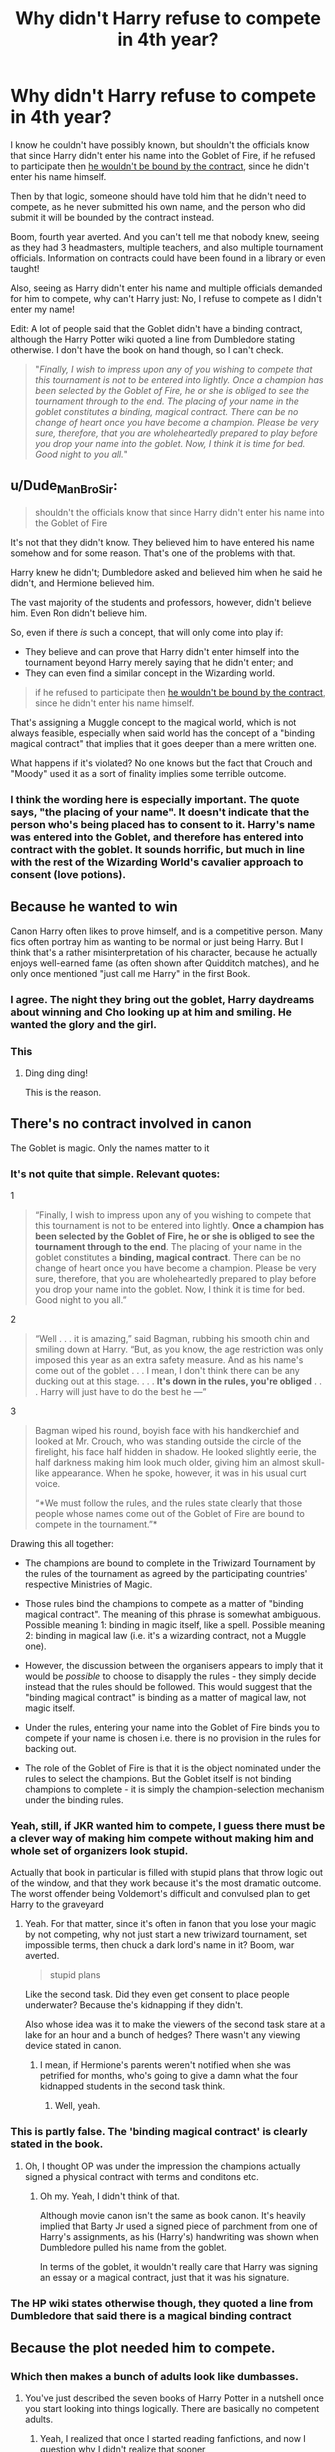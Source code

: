 #+TITLE: Why didn't Harry refuse to compete in 4th year?

* Why didn't Harry refuse to compete in 4th year?
:PROPERTIES:
:Score: 11
:DateUnix: 1614875382.0
:DateShort: 2021-Mar-04
:FlairText: Discussion
:END:
I know he couldn't have possibly known, but shouldn't the officials know that since Harry didn't enter his name into the Goblet of Fire, if he refused to participate then [[https://en.wikipedia.org/wiki/Privity_of_contract][he wouldn't be bound by the contract]], since he didn't enter his name himself.

Then by that logic, someone should have told him that he didn't need to compete, as he never submitted his own name, and the person who did submit it will be bounded by the contract instead.

Boom, fourth year averted. And you can't tell me that nobody knew, seeing as they had 3 headmasters, multiple teachers, and also multiple tournament officials. Information on contracts could have been found in a library or even taught!

Also, seeing as Harry didn't enter his name and multiple officials demanded for him to compete, why can't Harry just: No, I refuse to compete as I didn't enter my name!

Edit: A lot of people said that the Goblet didn't have a binding contract, although the Harry Potter wiki quoted a line from Dumbledore stating otherwise. I don't have the book on hand though, so I can't check.

#+begin_quote
  "/Finally, I wish to impress upon any of you wishing to compete that this tournament is not to be entered into lightly. Once a champion has been selected by the Goblet of Fire, he or she is obliged to see the tournament through to the end. The placing of your name in the goblet constitutes a binding, magical contract. There can be no change of heart once you have become a champion. Please be very sure, therefore, that you are wholeheartedly prepared to play before you drop your name into the goblet. Now, I think it is time for bed. Good night to you all./"
#+end_quote


** u/Dude_Man_Bro_Sir:
#+begin_quote
  shouldn't the officials know that since Harry didn't enter his name into the Goblet of Fire
#+end_quote

It's not that they didn't know. They believed him to have entered his name somehow and for some reason. That's one of the problems with that.

Harry knew he didn't; Dumbledore asked and believed him when he said he didn't, and Hermione believed him.

The vast majority of the students and professors, however, didn't believe him. Even Ron didn't believe him.

So, even if there /is/ such a concept, that will only come into play if:

- They believe and can prove that Harry didn't enter himself into the tournament beyond Harry merely saying that he didn't enter; and
- They can even find a similar concept in the Wizarding world.

#+begin_quote
  if he refused to participate then [[https://en.wikipedia.org/wiki/Privity_of_contract][he wouldn't be bound by the contract]], since he didn't enter his name himself.
#+end_quote

That's assigning a Muggle concept to the magical world, which is not always feasible, especially when said world has the concept of a "binding magical contract" that implies that it goes deeper than a mere written one.

What happens if it's violated? No one knows but the fact that Crouch and "Moody" used it as a sort of finality implies some terrible outcome.
:PROPERTIES:
:Author: Dude_Man_Bro_Sir
:Score: 21
:DateUnix: 1614876834.0
:DateShort: 2021-Mar-04
:END:

*** I think the wording here is especially important. The quote says, "the placing of your name". It doesn't indicate that the person who's being placed has to consent to it. Harry's name was entered into the Goblet, and therefore has entered into contract with the goblet. It sounds horrific, but much in line with the rest of the Wizarding World's cavalier approach to consent (love potions).
:PROPERTIES:
:Author: raobuntu
:Score: 3
:DateUnix: 1614969548.0
:DateShort: 2021-Mar-05
:END:


** Because he wanted to win

Canon Harry often likes to prove himself, and is a competitive person. Many fics often portray him as wanting to be normal or just being Harry. But I think that's a rather misinterpretation of his character, because he actually enjoys well-earned fame (as often shown after Quidditch matches), and he only once mentioned "just call me Harry" in the first Book.
:PROPERTIES:
:Author: InquisitorCOC
:Score: 24
:DateUnix: 1614876524.0
:DateShort: 2021-Mar-04
:END:

*** I agree. The night they bring out the goblet, Harry daydreams about winning and Cho looking up at him and smiling. He wanted the glory and the girl.
:PROPERTIES:
:Author: MaryJane87
:Score: 9
:DateUnix: 1614881653.0
:DateShort: 2021-Mar-04
:END:


*** This
:PROPERTIES:
:Author: Bleepbloopbotz2
:Score: 3
:DateUnix: 1614876628.0
:DateShort: 2021-Mar-04
:END:

**** Ding ding ding!

This is the reason.
:PROPERTIES:
:Author: Empress_of_yaoi
:Score: 2
:DateUnix: 1614877412.0
:DateShort: 2021-Mar-04
:END:


** There's no contract involved in canon

The Goblet is magic. Only the names matter to it
:PROPERTIES:
:Author: Bleepbloopbotz2
:Score: 7
:DateUnix: 1614875912.0
:DateShort: 2021-Mar-04
:END:

*** It's not quite that simple. Relevant quotes:

1

#+begin_quote
  “Finally, I wish to impress upon any of you wishing to compete that this tournament is not to be entered into lightly. *Once a champion has been selected by the Goblet of Fire, he or she is obliged to see the tournament through to the end*. The placing of your name in the goblet constitutes a *binding, magical contract*. There can be no change of heart once you have become a champion. Please be very sure, therefore, that you are wholeheartedly prepared to play before you drop your name into the goblet. Now, I think it is time for bed. Good night to you all.”
#+end_quote

2

#+begin_quote
  “Well . . . it is amazing,” said Bagman, rubbing his smooth chin and smiling down at Harry. “But, as you know, the age restriction was only imposed this year as an extra safety measure. And as his name's come out of the goblet . . . I mean, I don't think there can be any ducking out at this stage. . . . *It's down in the rules, you're obliged* . . . Harry will just have to do the best he ---”
#+end_quote

3

#+begin_quote
  Bagman wiped his round, boyish face with his handkerchief and looked at Mr. Crouch, who was standing outside the circle of the firelight, his face half hidden in shadow. He looked slightly eerie, the half darkness making him look much older, giving him an almost skull-like appearance. When he spoke, however, it was in his usual curt voice.

  “*We must follow the rules, and the rules state clearly that those people whose names come out of the Goblet of Fire are bound to compete in the tournament.”*
#+end_quote

Drawing this all together:

- The champions are bound to complete in the Triwizard Tournament by the rules of the tournament as agreed by the participating countries' respective Ministries of Magic.

- Those rules bind the champions to compete as a matter of "binding magical contract". The meaning of this phrase is somewhat ambiguous. Possible meaning 1: binding in magic itself, like a spell. Possible meaning 2: binding in magical law (i.e. it's a wizarding contract, not a Muggle one).

- However, the discussion between the organisers appears to imply that it would be /possible/ to choose to disapply the rules - they simply decide instead that the rules should be followed. This would suggest that the "binding magical contract" is binding as a matter of magical law, not magic itself.

- Under the rules, entering your name into the Goblet of Fire binds you to compete if your name is chosen i.e. there is no provision in the rules for backing out.

- The role of the Goblet of Fire is that it is the object nominated under the rules to select the champions. But the Goblet itself is not binding champions to complete - it is simply the champion-selection mechanism under the binding rules.
:PROPERTIES:
:Author: Taure
:Score: 11
:DateUnix: 1614887867.0
:DateShort: 2021-Mar-04
:END:


*** Yeah, still, if JKR wanted him to compete, I guess there must be a clever way of making him compete without making him and whole set of organizers look stupid.

Actually that book in particular is filled with stupid plans that throw logic out of the window, and that they work because it's the most dramatic outcome. The worst offender being Voldemort's difficult and convulsed plan to get Harry to the graveyard
:PROPERTIES:
:Author: Jon_Riptide
:Score: 9
:DateUnix: 1614876104.0
:DateShort: 2021-Mar-04
:END:

**** Yeah. For that matter, since it's often in fanon that you lose your magic by not competing, why not just start a new triwizard tournament, set impossible terms, then chuck a dark lord's name in it? Boom, war averted.

#+begin_quote
  stupid plans
#+end_quote

Like the second task. Did they even get consent to place people underwater? Because the's kidnapping if they didn't.

Also whose idea was it to make the viewers of the second task stare at a lake for an hour and a bunch of hedges? There wasn't any viewing device stated in canon.
:PROPERTIES:
:Score: 5
:DateUnix: 1614880982.0
:DateShort: 2021-Mar-04
:END:

***** I mean, if Hermione's parents weren't notified when she was petrified for months, who's going to give a damn what the four kidnapped students in the second task think.
:PROPERTIES:
:Author: Jon_Riptide
:Score: 5
:DateUnix: 1614881291.0
:DateShort: 2021-Mar-04
:END:

****** Well, yeah.
:PROPERTIES:
:Score: 0
:DateUnix: 1614881950.0
:DateShort: 2021-Mar-04
:END:


*** This is partly false. The 'binding magical contract' is clearly stated in the book.
:PROPERTIES:
:Author: Stark382
:Score: 3
:DateUnix: 1614881945.0
:DateShort: 2021-Mar-04
:END:

**** Oh, I thought OP was under the impression the champions actually signed a physical contract with terms and conditons etc.
:PROPERTIES:
:Author: Bleepbloopbotz2
:Score: 1
:DateUnix: 1614883052.0
:DateShort: 2021-Mar-04
:END:

***** Oh my. Yeah, I didn't think of that.

Although movie canon isn't the same as book canon. It's heavily implied that Barty Jr used a signed piece of parchment from one of Harry's assignments, as his (Harry's) handwriting was shown when Dumbledore pulled his name from the goblet.

In terms of the goblet, it wouldn't really care that Harry was signing an essay or a magical contract, just that it was his signature.
:PROPERTIES:
:Author: Stark382
:Score: 3
:DateUnix: 1614883432.0
:DateShort: 2021-Mar-04
:END:


*** The HP wiki states otherwise though, they quoted a line from Dumbledore that said there is a magical binding contract
:PROPERTIES:
:Score: 1
:DateUnix: 1614880791.0
:DateShort: 2021-Mar-04
:END:


** Because the plot needed him to compete.
:PROPERTIES:
:Author: I_love_DPs
:Score: 7
:DateUnix: 1614876628.0
:DateShort: 2021-Mar-04
:END:

*** Which then makes a bunch of adults look like dumbasses.
:PROPERTIES:
:Score: 2
:DateUnix: 1614881899.0
:DateShort: 2021-Mar-04
:END:

**** You've just described the seven books of Harry Potter in a nutshell once you start looking into things logically. There are basically no competent adults.
:PROPERTIES:
:Author: crazymadess
:Score: 2
:DateUnix: 1615218882.0
:DateShort: 2021-Mar-08
:END:

***** Yeah, I realized that once I started reading fanfictions, and now I question why I didn't realize that sooner
:PROPERTIES:
:Score: 1
:DateUnix: 1615220888.0
:DateShort: 2021-Mar-08
:END:


** The problem is that this is not explained or commented upon in the books and that (/not/ the fact as such, i.e. that Harry is competing) is one of the largest plot holes in the books, yes.

We (and the characters) know that "contracts" range from "The goblins hunt you if you don't pay" to "You will die if you break it". So which kind of contract is it? What is the consequence for a breach? No one asks that, and that is a problem, IMO. Before you ask "why doesn't he just not compete", this is what you have to clarify. But since we never get that far, you question has no answer.

In contrast, I don't think that Harry didn't enter his name himself is an issue. As Dumbledore notes, the *placing* of the name creates the contract. And this wouldn't be a problem either, since by definition the most worthy champion can't be one that actually doesn't want to compete. So placing someone else's name in there as a trick won't work, except if you're fake!Moody and create a new school with only one participant.

Bottomline, one of the weakest scenes in Canon. The characters don't behave like we think they should, given the knowledge we know they have. And Rowling can do better, compare e.g. the potions basin in the cave in HBP, where it's made very clear the /only/ way to empty the basin is to drink, because all other ways are magically voided. Something like this is lacking in GoF, and gives rise to dumb scenes like Harry conjuring deck chairs in the dragon arena to chill out, since "compete" might be understood to meaning only "show up".
:PROPERTIES:
:Author: Sescquatch
:Score: 3
:DateUnix: 1614943230.0
:DateShort: 2021-Mar-05
:END:

*** u/deleted:
#+begin_quote
  So which kind of contract is it? What is the consequence for a breach? No one asks that, and that is a problem, IMO.
#+end_quote

I usually assume it's one where the contestants lose their magic if they don't compete, makes more sense than killing them or other consequences.

#+begin_quote
  the potions basin in the cave in HBP, where it's made very clear the /only/ way to empty the basin is to drink, because all other ways are magically voided
#+end_quote

Personally I think that scene was also done badly. Did Dumbledore have to drink it? No. The potion just has to be drunk and transfiguring some porcupines will do the same, minus the death risk.
:PROPERTIES:
:Score: 1
:DateUnix: 1614954678.0
:DateShort: 2021-Mar-05
:END:


** Maybe there is a valid reason for him having to compete, but that doesn't mean he had to try very hard, like just, walk into the dragon arena, try an accio and if that doesn't work just forfeit, you gave it a shot so technically you participated, and the same could go for the other two tasks, try accioing your most loved and the goblet and when it doesn't work just give up!
:PROPERTIES:
:Author: Hime_Arikawa
:Score: 5
:DateUnix: 1614876258.0
:DateShort: 2021-Mar-04
:END:

*** I saw a fanfic theory once where the egg couldn't be accioed because there was an anti accio ward that collapses when the dragon is unconscious.

Also the same thing could be applied to the goblet of fire then. Accio it, place your name in, then place it back with Wingardium Leviosa or something like that.
:PROPERTIES:
:Score: 1
:DateUnix: 1614881125.0
:DateShort: 2021-Mar-04
:END:


** The Goblet recognises someone's magic from the piece of paper that is thrown into it from their handwriting. It is known that the paper Crouch threw into the Goblet was stolen from one of Harry's notebooks and thus had his magic on it.

Essentially, a person could write anything on their piece of paper, names of other people, etc... it wouldn't matter and it would still be recognised, except nobody would know who it belongs to, only the person who threw it in and that person be the one who would have to compete. Let's say Harry wrote down "Tom Riddle" and threw it into the goblet, and it was chosen, it does not mean that Tom Riddle would have to compete. It would still be Harry, even if Tom Riddle competed, Harry would still lose his magic. A proxy could also throw in someone else's name for them, since Dumbledore merely made an age line that no students under 17 could cross, hence why he even asked Harry if he asked one of the older students to do it for him. In theory, one could just also simply throw in their names into the goblet from outside the age line.

Unless of course the whole "Crouch somehow got his hands on a piece of paper that Harry wrote his name on from his notebooks" is not canon and i only read it in other fanfics, though i could swear it is discussed and Harry recognises it as his own.

*The whole "Binding Magical contract" that is referenced throughout the book several times,* can be interpreted in many ways and it's not clearly explained, but you'd assume there are severe consequences for breaking it, something Harry did not really want to find out.

For example, "An Unbreakable Vow (incantation unknown) was a type of binding magical contract cast between two parties,[1] that if broken by either party, will result in the imminent death of whoever broke the contract."

The same could happen if you don't compete. Or you could lose your magic.

​

It is also not known what is meant by "competing"

Does it mean merely showing up for the tasks, and simply failing them immedietly, or do you have to put in real effort for the Goblet to recognise that you truly tried to compete and not just mess about? Again, something Harry did not want to find out, thus he went for the safest option to try and at least attempt the tasks and do his best. At least for the first task. In the second task, Harry was more concerned about saving whoever was down in the lake, rather than competing.
:PROPERTIES:
:Author: nitram20
:Score: 2
:DateUnix: 1614901843.0
:DateShort: 2021-Mar-05
:END:


** Isn't there fics where Harry just, doesn't even CARE to take on the Tasks through the power of loopholes?
:PROPERTIES:
:Author: chino514
:Score: 2
:DateUnix: 1614904185.0
:DateShort: 2021-Mar-05
:END:


** Wasn't there also something about Dumbledore saying they could let him compete in order to draw out whoever put his name in in the first place?
:PROPERTIES:
:Author: Avalon1632
:Score: 3
:DateUnix: 1614878071.0
:DateShort: 2021-Mar-04
:END:

*** Movie-only.
:PROPERTIES:
:Author: Taure
:Score: 4
:DateUnix: 1614888249.0
:DateShort: 2021-Mar-04
:END:

**** Ah, okay. Thanks. Good to know I didn't imagine it completely. :)
:PROPERTIES:
:Author: Avalon1632
:Score: 1
:DateUnix: 1614948883.0
:DateShort: 2021-Mar-05
:END:


*** I think so? I don't have a book on hand. And also for that matter, why would Harry competing draw out the person who placed his name in? That's like saying Dumbledore knew the cup was a trap and ignored it. Which, he might be senile sometimes (/cough/ the Dursleys /cough/), but I don't think he'd deliberately do that and let Voldy revive.
:PROPERTIES:
:Score: 4
:DateUnix: 1614881269.0
:DateShort: 2021-Mar-04
:END:

**** Playing into their plot gives you more opportunities to catch them. If you know their goals, you can work out what openings you can give them to further that goal, and what situations you can watch for their input.

If you just stop their plot in their tracks right at the start, you have no idea what they'll try next and have to wait for them to make another move.

That would be my logic, anyway. Dumbledore's mileage may vary. :)
:PROPERTIES:
:Author: Avalon1632
:Score: 2
:DateUnix: 1614949009.0
:DateShort: 2021-Mar-05
:END:

***** But from the start, they knew the goal was for Harry to compete, which meant something was supposed to happen. And since someone clearly means bad intentions and nobody knows what the intentions are or who they are, wouldn't watching for the input be literally impossible? Moody isn't going to be dancing happily in front of everyone that Harry has been entered.

Yeah, true. Or Voldy would just get annoyed and kidnap Harry with Crouch.

I think he might be trying to do the same although kinda going about it wrong. (Why didn't he just tell the school that no, Harry Potter did not submit his name into the goblet?)
:PROPERTIES:
:Score: 2
:DateUnix: 1614954467.0
:DateShort: 2021-Mar-05
:END:

****** Not at all. Without it, it'd be literally impossible. With it, it's hard (I definitely agree it'd be difficult) but it is easier than trying to guess who the baddie might be without it.

Getting Harry into the tournament isn't an 'ultimate end' sort of goal, it's one that allows for further consequences which are more likely to be the goal of the baddie. They might want to get him into the tournament so he'll die, they might want to ruin his reputation, etc, but the ultimate goal is something after getting Harry into the tournament.

So, that means that something is probably supposed to happen within the tournament (maybe after, but that at least gives time to prepare and guess what it might be). But the goal being something happening in the tournament means they're going to interfere with the tasks, or maybe the judges, but it's going to be something relating to the tournament. So, that gives you a more limited area to watch. You know to look at people involved and around the tournament events for suspicious behaviours.

For example: If the goal is to kill Harry, maybe they'll mix around the first task to make sure he gets the most dangerous dragon. That means you know to watch the selection process somehow (and keep watch on the bag of model dragons beforehand). Or maybe they'll make whatever Dragon he faces more deadly somehow, so you watch the Arena set-up and see if any of the people preparing the Arena or looking after the Dragons are acting suspicious. That kind of thing. If something happens and you know you saw Moody acting all suspicious around the thing beforehand, then you know to check into him and see if it is him.
:PROPERTIES:
:Author: Avalon1632
:Score: 2
:DateUnix: 1614967992.0
:DateShort: 2021-Mar-05
:END:

******* Ah, okay, that explains it! Thank you! ^^
:PROPERTIES:
:Score: 2
:DateUnix: 1614976816.0
:DateShort: 2021-Mar-06
:END:

******** You're welcome. :)
:PROPERTIES:
:Author: Avalon1632
:Score: 1
:DateUnix: 1614978127.0
:DateShort: 2021-Mar-06
:END:


** They call it a contract to be polite, but the Goblet is probably a repurposed Dark artifact designed to bind people into servitude.
:PROPERTIES:
:Author: Devil_May_Kare
:Score: 3
:DateUnix: 1614882733.0
:DateShort: 2021-Mar-04
:END:

*** Personally I always thought the Goblet was kinda dark. It forces participants into a binding magical contract, and we don't know what the effects of breaking the contract is, although fanon often has losing magic.

Apparently drawing names out of a hat is not fancy enough now...
:PROPERTIES:
:Score: 2
:DateUnix: 1614883367.0
:DateShort: 2021-Mar-04
:END:

**** The real question is how does it pick the champions based on their handwriting alone? Other than Harry, the other three champions are clearly skilled. Out of all of the kids that entered, it picks the best of the best.

Is there a magical variant of handwriting analysis?
:PROPERTIES:
:Author: Stark382
:Score: 2
:DateUnix: 1614883685.0
:DateShort: 2021-Mar-04
:END:

***** It picked Harry because he was the only contestant of a fourth magical school created by Barty Jr.
:PROPERTIES:
:Score: 1
:DateUnix: 1614887428.0
:DateShort: 2021-Mar-04
:END:


** [deleted]
:PROPERTIES:
:Score: 2
:DateUnix: 1614881824.0
:DateShort: 2021-Mar-04
:END:

*** Also that Harry wanted to do it to catch Cho's attention, as stated by other responses.
:PROPERTIES:
:Score: 1
:DateUnix: 1614882192.0
:DateShort: 2021-Mar-04
:END:

**** [deleted]
:PROPERTIES:
:Score: 1
:DateUnix: 1614882666.0
:DateShort: 2021-Mar-04
:END:

***** Then get into a bit of a romance the next year with her that just fails.
:PROPERTIES:
:Score: 2
:DateUnix: 1614883412.0
:DateShort: 2021-Mar-04
:END:


** The reason it didn't happen is because if Harry refused to participate then there wouldn't be a book 4. It's kind of a ridiculous question to ask like "why didn't Voldemort stay dead on 1981?" Or "why didn't Dumbledore just destroy the philosopher's stone in bool 1 at the start?" Etc. The answer to those questions is always "because if it didn't happen then the rest of the book wouldn't exist".
:PROPERTIES:
:Author: mr_Meaty68
:Score: 1
:DateUnix: 1615653610.0
:DateShort: 2021-Mar-13
:END:


** Even if he had to compete, there's nobody that would force him to really try to win. Being it me, even in 14, I would just say 'I reject' before every task, cause like I didn't sign for this, sorry, don't really need to win this fucking think. This approach would also help him not look like a cheater.

So like yeah, Rowling didn't have this covered. Which is odd cause I heard the 4th book took her a year more to write because halfway through the story she found a big plothole and had to redo it all.
:PROPERTIES:
:Author: beniciodelgulag
:Score: 0
:DateUnix: 1614876101.0
:DateShort: 2021-Mar-04
:END:

*** u/deleted:
#+begin_quote
  Even if he had to compete, there's nobody that would force him to really try to win. Being it me, even in 14, I would just say 'I reject' before every task, cause like I didn't sign for this, sorry, don't really need to win this fucking think. This approach would also help him not look like a cheater.
#+end_quote

But as someone said above, he wants to prove himself, which really makes him look bad when everyone think he cheated. Also for that matter Dumbledore could have just stood up and announced that Harry didn't enter
:PROPERTIES:
:Score: 2
:DateUnix: 1614881453.0
:DateShort: 2021-Mar-04
:END:


** Like others have said, there was no contract in canon. Also, Harry wanted to compete. He was disappointed when the Tournament was announced with the stipulation of the age limit. He didn't try to cheat the Goblet, but if he'd known of a way? He and Ron would have still entered.

But this is one of those theoretical questions--like, "What if Voldemort just chucked baby Harry out of a window instead?" Yeah, then there'd be no series. Why didn't Harry refuse to compete? Because Rowling wanted him in the tournament.
:PROPERTIES:
:Author: eirajenson
:Score: 0
:DateUnix: 1614876873.0
:DateShort: 2021-Mar-04
:END:

*** That's odd, cause my first edition copy clearly states: "The placing of your name in the goblet constitutes a binding, *magical contract*." - As a quote from Dumbledore.

The champions chosen by the goblet are required to compete. No they aren't required to win, but it's directly implied that they have to at least try to complete the challenges set before them.

As for whether or not he wanted to compete, Harry totally did. He wanted to impress Cho and be known as a Champion.
:PROPERTIES:
:Author: MaryJane87
:Score: 2
:DateUnix: 1614881525.0
:DateShort: 2021-Mar-04
:END:


*** Yeah, true. Also, when I checked on the canon wiki they said there was a contract.
:PROPERTIES:
:Score: 1
:DateUnix: 1614880244.0
:DateShort: 2021-Mar-04
:END:


** We don't know the specifics of how the Goblet enforces participation. As other's said it is not referred to as a "binding magical contract" but the phrases "he'd have to compete", "Harry [has] been chosen to compete ... therefore [he] will" and "those whose names come out of the Goblet of Fire are bound to complete in the tournament". So the phrase "bound" is involved.

Consider one interpretation, that the binding magic of the Goblet is designed to make sure contestants don't chicken out. In this case the magic of the Goblet might exert some sort of general pressure on the contestants mind, ensuring that they don't attempt to sit out any tasks.
:PROPERTIES:
:Author: Kingsonne
:Score: 1
:DateUnix: 1614880913.0
:DateShort: 2021-Mar-04
:END:

*** Check the response from [[/u/MaryJane87][u/MaryJane87]], the book did say binding, magical contract.
:PROPERTIES:
:Score: 2
:DateUnix: 1614882080.0
:DateShort: 2021-Mar-04
:END:

**** So it does. I forgot to check Dumbledore's speech when the goblet was revealed in addition to the drawing of the names which is where my quotes were drawn from.

My interpretation of the binding magic is still valid.
:PROPERTIES:
:Author: Kingsonne
:Score: 1
:DateUnix: 1614886902.0
:DateShort: 2021-Mar-04
:END:

***** Yeah, but that doesn't make sense. My take on the binding means the Goblet takes the magical signature of the person that submitted the paper. Since it was Confunded and Harry accepted, it thought that the magical signature was Harry's. If Harry didn't accept, then it would have binded Crouch, I think.
:PROPERTIES:
:Score: 1
:DateUnix: 1614887375.0
:DateShort: 2021-Mar-04
:END:

****** I mean, it does make sense. It might not be your preferred explanation but it is canon compliant.

The exact quote regarding the contract is

"Once a champion has been selected by the Goblet of Fire, he or she is obliged to see the tournament through to the end. The placing of your name in the goblet constitutes a binding, magical contract. There can be no change of heart once you have become champion."

Note that what establishes the contract is "the placing of your name in the goblet", not "you placing your name in the goblet". It is the presence of the name in the goblet that establishes the contract, not the intentional act of placing it.

Your take is fine for an AU, but it isn't canon as Harry was the one that competed and not Crouch. So either the contract applied to Harry as specified in canon, or the contract didn't actually exist, contrary to canon.

The idea that the contract literally /obliges/ (def. binds to a course of action) champions to compete through mental coercion that prevents them from having a change of heart or even considering not participating is a valid interpretation of how that binding magic could present.
:PROPERTIES:
:Author: Kingsonne
:Score: 2
:DateUnix: 1614887981.0
:DateShort: 2021-Mar-04
:END:

******* u/deleted:
#+begin_quote
  the contract didn't actually exist, contrary to canon.
#+end_quote

That would actually work though, Harry thinks he has to compete and so he competed.
:PROPERTIES:
:Score: 1
:DateUnix: 1614888470.0
:DateShort: 2021-Mar-04
:END:


** Because he's an idiot. Despite what fanon tells us, there was no risk of losing his magic should he choose not to compete; just a whole lot of manipulation in the form of Barty Crouch Jr using his Imperioused father as a mouthpiece to cow Harry into competing (citing beuracratic nonsense), and Dumbledore going along with it for vague, and probably not entirely well thought out reasons.
:PROPERTIES:
:Author: Raesong
:Score: -3
:DateUnix: 1614876084.0
:DateShort: 2021-Mar-04
:END:


** There's no contract in the books. The Goblet doesn't care who entered the name, just whose names come out.

At the same time, no one says what the consequences were for Harry not competing, just that he had to.
:PROPERTIES:
:Author: Welfycat
:Score: 0
:DateUnix: 1614876064.0
:DateShort: 2021-Mar-04
:END:

*** HP wiki said there was.
:PROPERTIES:
:Score: 1
:DateUnix: 1614881021.0
:DateShort: 2021-Mar-04
:END:


*** You might want to recheck that. The contract is canon.
:PROPERTIES:
:Author: Stark382
:Score: 1
:DateUnix: 1614882043.0
:DateShort: 2021-Mar-04
:END:


** He could've, but how would he prove that he didn't enter his name? If he could've done that, then there'd be no need to compete. Which reminds me, was Barty Crouch Jr skilled in Occlumency? If he wasn't, couldn't a skilled Legilimens read his mind and realize that he put Potter's name into the Goblet?
:PROPERTIES:
:Author: adambomb90
:Score: 0
:DateUnix: 1614880936.0
:DateShort: 2021-Mar-04
:END:

*** But refusing to participate would have proved it even more? To me, if someone did something that wasn't supposed to be possible, and then refused to participate, that screams innocent more than anything else.

Well, he was polyjuiced as Moody, who would suspect Moody?
:PROPERTIES:
:Score: 2
:DateUnix: 1614882159.0
:DateShort: 2021-Mar-04
:END:

**** True, but it's also a case of "if he doesn't, he dies" so it's a rock and a hard place. Ultimately, I think that McGonagall or Snape would not trust Moody. McGonagall due to him using Transfiguration and I think that she'd alert Dumbledore to that. Snape after the theft of the polyjuice ingredients. Moody searched his office before they went missing(I believe), so it's not a leap to immediately go to him.

If it happened after, then him going to Harry would immediately lead to someone openly questioning why Dumbledore trusts Snape. Especially with no evidence
:PROPERTIES:
:Author: adambomb90
:Score: 3
:DateUnix: 1614882768.0
:DateShort: 2021-Mar-04
:END:

***** It was surprising to me when I found out that canon didn't specify on what happens when the Goblet of Fire contract was broken. It wasn't an unbreakable vow, and we have no idea what happens if he does refuse to participate.

McGonagall... probably not, with Moody's attitude on Constant Vigilance, I'm pretty certain this is how he trains aurors. Also, even if she alerted Dumbledore, he's just be like "Alastor Moody has my complete trust."

Snape would distrust him, but what would that do? He's a Death Eater, Moody probably hates him.

Well, no, most people just trusts Dumbledore.
:PROPERTIES:
:Score: 2
:DateUnix: 1614883280.0
:DateShort: 2021-Mar-04
:END:

****** Which is weird. He was a pivotal figure on two of the worst Dark Lords in history, and his actions/inactions led to who knows how many deaths
:PROPERTIES:
:Author: adambomb90
:Score: 3
:DateUnix: 1614883470.0
:DateShort: 2021-Mar-04
:END:

******* Well, he's the Chief Warlock, Headmaster of Hogwarts, the Supreme Mugwump, and played a hand in defeating Grindelwald.

Still doesn't explain why he couldn't destroy horcruxes. Merlin, the prophecy said that Harry had to kill Voldy or be killed, not that Harry has to do everything that leads to weakening Voldy and/or killing him.
:PROPERTIES:
:Score: 3
:DateUnix: 1614883747.0
:DateShort: 2021-Mar-04
:END:

******** Especially since he's supposedly dabbled in the Dark Arts. Wouldn't he have known about the possibility of him making Horcruxes? It was clear that Voldemort feared death, and he was way too interested in the Dark Arts to not think he probably found something that prevents death
:PROPERTIES:
:Author: adambomb90
:Score: 2
:DateUnix: 1614884166.0
:DateShort: 2021-Mar-04
:END:

********* I think Dumbledore did check Harry's scar after that night. In canon, he knew harry's scar is a horcrux, after Harry slammed one down on his table.

Strangely though, he didn't seem to realize that since Riddle didn't understand love, any love based ritual would get rid of it. Or hell, even a loving family would weaken the horcrux significantly.

Also, his reasoning for the horcrux was dumb as shit. If Harry was an accidental horcrux, then it means that Voldy has to have at least 5 accidental horcruxes with the amount of people he killed. I think a ritual is needed, tbh. Makes more sense than somehow ripping your soul apart on a whim.
:PROPERTIES:
:Score: 2
:DateUnix: 1614887643.0
:DateShort: 2021-Mar-04
:END:

********** u/CryptidGrimnoir:
#+begin_quote
  Strangely though, he didn't seem to realize that since Riddle didn't understand love, any love based ritual would get rid of it. Or hell, even a loving family would weaken the horcrux significantly.
#+end_quote

Where the heck is this said in canon?
:PROPERTIES:
:Author: CryptidGrimnoir
:Score: 1
:DateUnix: 1614901920.0
:DateShort: 2021-Mar-05
:END:

*********** Just checked, found the passage.

#+begin_quote
  "/If he could only have understood the precise and terrible power of that sacrifice, he would not, perhaps, have dared to touch your blood... but then, if he had been able to understand, he could not have been Lord Voldemort, and might never have murdered at all./"
#+end_quote
:PROPERTIES:
:Score: 0
:DateUnix: 1614910498.0
:DateShort: 2021-Mar-05
:END:

************ While that's a fair point, I'm not sure I'd consider that as "weakening the horcrux."

It allowed Harry the /option/ to survive the Killing Curse after it destroyed the Horcrux--he could have chosen to go to the afterlife--but it's not like it made the Horcrux itself weaker.

And the presence of a loving family, in itself, didn't weaken the Horcrux. Harry still had a piece of Voldemort's soul inside him.
:PROPERTIES:
:Author: CryptidGrimnoir
:Score: 0
:DateUnix: 1614911285.0
:DateShort: 2021-Mar-05
:END:

************* He doesn't know love, and since the Horcrux was powered by I assume hate, I don't think I follow your logic.

Yeah, true. But if the Deathly Hallows was great as it is supposed to be in canon, Harry was the owner of all three in canon, which would have then done something to maybe replicate the same effect. (Idk, I'm going off fanon here, since the one in canon is disappointing)

And how would you know that? Harry didn't have a loving family in canon, not until after the Horcruxes. You could say the Weasleys, but come on, Harry usually spends like 2-3 weeks there or 1-2 month(s) there, that doesn't replicate the effects of a loving family, or the family that Harry could have had if his parents didn't die, or if the Dursleys treated him and Dudley equally.
:PROPERTIES:
:Score: -1
:DateUnix: 1614912615.0
:DateShort: 2021-Mar-05
:END:

************** The Horcurx is literally just a soul jar. It is a piece of Voldemort's, created through murder.

#+begin_quote
  Yeah, true. But if the Deathly Hallows was great as it is supposed to be in canon, Harry was the owner of all three in canon, which would have then done something to maybe replicate the same effect. (Idk, I'm going off fanon here, since the one in canon is disappointing)
#+end_quote

I'm gonna say this once: Fanon is not canon.

The fact that fans got it in their heads that being the Master of Death meant ultimate power to zap everything out of their way does not validate it whatsoever.

The Master of Death is the one who greets Death as an old friend. Who accepts his mortality.

In this, canon blows fanon out of the water, as it does with most things.

#+begin_quote
  And how would you know that?
#+end_quote

Because literally nothing in canon indicates it's at all possible?

The only thing that gets rid of a Horcrux is remorse. And that has to come from Voldemort.

#+begin_quote
  Harry didn't have a loving family in canon, not until after the Horcruxes. You could say the Weasleys, but come on, Harry usually spends like 2-3 weeks there or 1-2 month(s) there, that doesn't replicate the effects of a loving family, or the family that Harry could have had if his parents didn't die, or if the Dursleys treated him and Dudley equally.
#+end_quote

This would not have made the Horcrux go "poof"!

Your own quote does not say that love makes Horcruxes poof--understanding love and sacrifice would make Voldemort realize that Harry had a failsafe, but this failsafe isn't foolproof in itself.
:PROPERTIES:
:Author: CryptidGrimnoir
:Score: 0
:DateUnix: 1614913200.0
:DateShort: 2021-Mar-05
:END:

*************** u/deleted:
#+begin_quote
  The Horcurx is literally just a soul jar. It is a piece of Voldemort's, created through murder.
#+end_quote

And if it is created through murder, why would it even be in Harry? First, that's a failed murder, and second, if Dumbledore's theory holds then there has to be accidental horcruxes in random rocks by the street where he committed murders.

#+begin_quote
  The fact that fans got it in their heads that being the Master of Death meant ultimate power to zap everything out of their way does not validate it whatsoever.
#+end_quote

I was referring to some fantheory that possessing the Deathly Hallows would allow someone to survive the killing curse, at least once.

#+begin_quote
  Because literally nothing in canon indicates it's at all possible?
#+end_quote

Nothing in canon said that Harry had a loving family either, therefore it is impossible to even indicate that.
:PROPERTIES:
:Score: -1
:DateUnix: 1614953875.0
:DateShort: 2021-Mar-05
:END:
